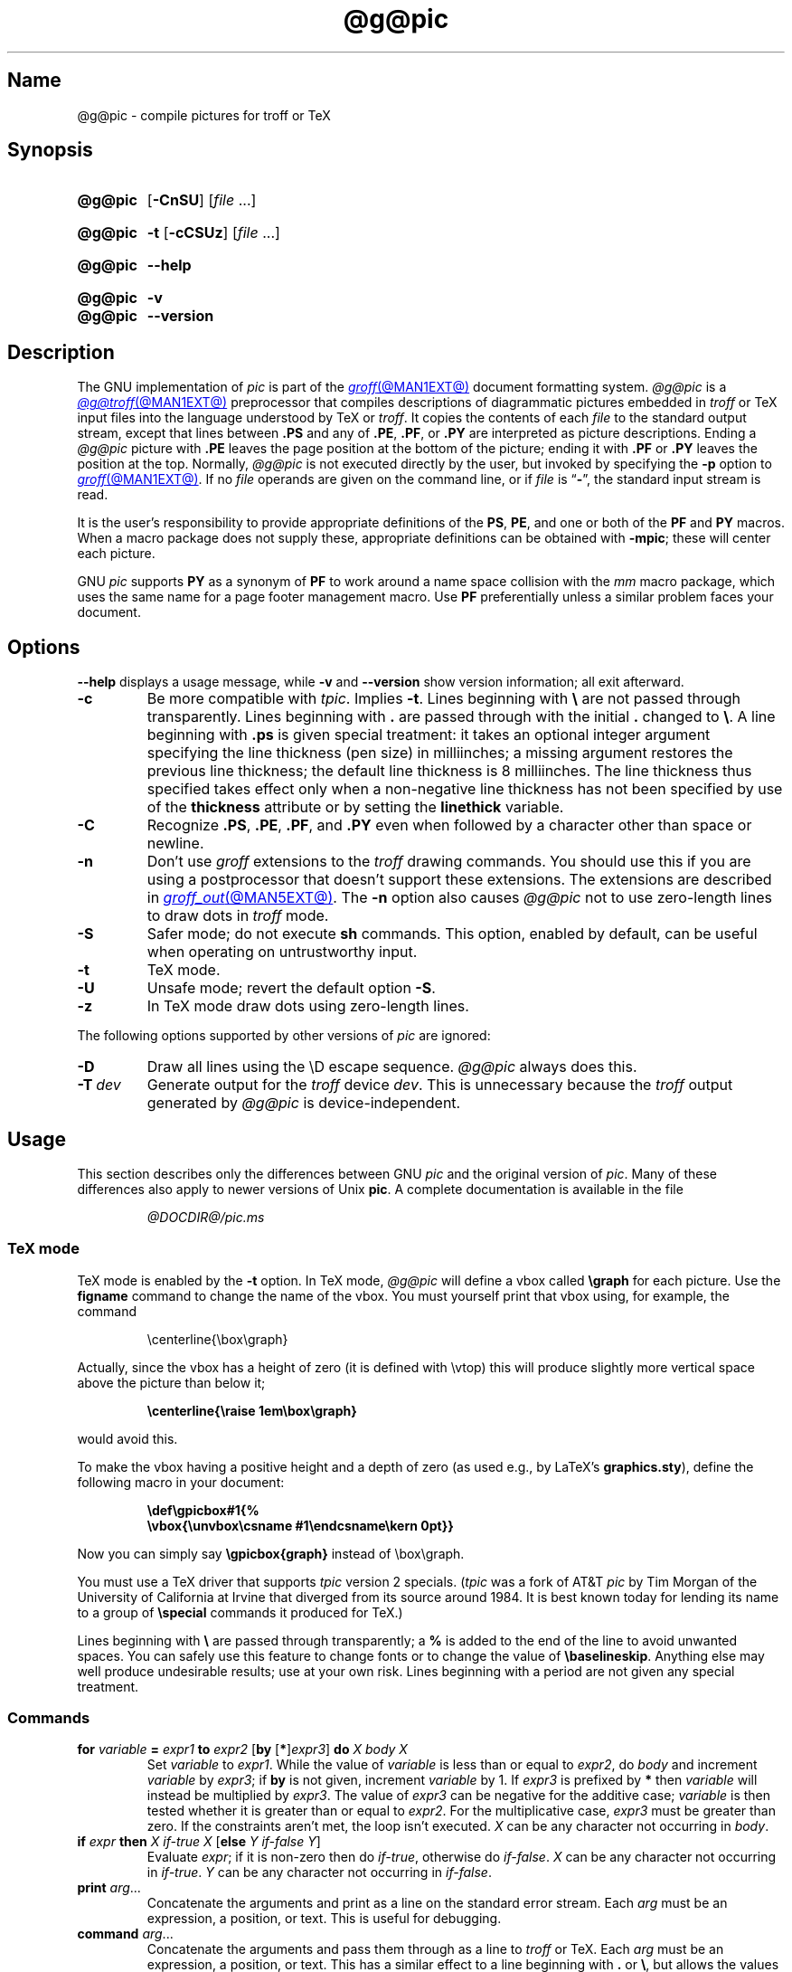 .TH @g@pic @MAN1EXT@ "@MDATE@" "groff @VERSION@"
.SH Name
@g@pic \- compile pictures for troff or TeX
.
.
.\" ====================================================================
.\" Legal Terms
.\" ====================================================================
.\"
.\" Copyright (C) 1989-2020 Free Software Foundation, Inc.
.\"
.\" Permission is granted to make and distribute verbatim copies of this
.\" manual provided the copyright notice and this permission notice are
.\" preserved on all copies.
.\"
.\" Permission is granted to copy and distribute modified versions of
.\" this manual under the conditions for verbatim copying, provided that
.\" the entire resulting derived work is distributed under the terms of
.\" a permission notice identical to this one.
.\"
.\" Permission is granted to copy and distribute translations of this
.\" manual into another language, under the above conditions for
.\" modified versions, except that this permission notice may be
.\" included in translations approved by the Free Software Foundation
.\" instead of in the original English.
.
.
.\" Save and disable compatibility mode (for, e.g., Solaris 10/11).
.do nr *groff_pic_1_man_C \n[.cp]
.cp 0
.
.
.\" ====================================================================
.\" Definitions
.\" ====================================================================
.
.ie t \{\
.  ds tx T\h'-.1667m'\v'.224m'E\v'-.224m'\h'-.125m'X
.  ds lx L\h'-0.36m'\v'-0.22v'\s-2A\s0\h'-0.15m'\v'0.22v'\*[tx]
.\}
.el \{\
.  ds tx TeX
.  ds lx LaTeX
.\}
.
.ie \n(.g .ds ic \/
.el       .ds ic \^
.
.
.\" ====================================================================
.SH Synopsis
.\" ====================================================================
.
.SY @g@pic
.RB [ \-CnSU ]
.RI [ file\~ .\|.\|.]
.YS
.
.
.SY @g@pic
.B \-t
.RB [ \-cCSUz ]
.RI [ file\~ .\|.\|.]
.YS
.
.
.SY @g@pic
.B \-\-help
.YS
.
.
.SY @g@pic
.B \-v
.
.SY @g@pic
.B \-\-version
.YS
.
.
.\" ====================================================================
.SH Description
.\" ====================================================================
.
The GNU implementation of
.I pic \" generic
is part of the
.MR groff @MAN1EXT@
document formatting system.
.
.I @g@pic
is a
.MR @g@troff @MAN1EXT@
preprocessor that compiles descriptions of diagrammatic pictures
embedded in
.I troff \" generic
or \*[tx] input files into the language understood by \*[tx] or
.IR troff . \" generic
.
It copies the contents of each
.I file
to the standard output stream,
except that lines between
.B .PS
and any of
.BR .PE ,
.BR .PF ,
or
.B .PY
are interpreted as picture descriptions.
.
Ending a
.I @g@pic
picture with
.B .PE
leaves the page position at the bottom of the picture;
ending it with
.B .PF
or
.B .PY
leaves the position at the top.
.
Normally,
.I @g@pic
is not executed directly by the user,
but invoked by specifying the
.B \-p
option to
.MR groff @MAN1EXT@ .
.
If no
.I file
operands are given on the command line,
or if
.I file
is
.RB \[lq] \- \[rq],
the standard input stream is read.
.
.
.P
It is the user's responsibility to provide appropriate definitions
of the
.BR PS ,
.BR PE ,
and one or both of the
.B PF
and
.B PY
macros.
.
When a macro package does not supply these,
appropriate definitions can be obtained with
.BR \-mpic ;
these will center each picture.
.
.
.P
GNU
.I pic \" GNU
supports
.B PY
as a synonym of
.B PF
to work around a name space collision with the
.I mm
macro package,
which uses the same name for a page footer management macro.
.
Use
.B PF
preferentially unless a similar problem faces your document.
.
.
.\" ====================================================================
.SH Options
.\" ====================================================================
.
.B \-\-help
displays a usage message,
while
.B \-v
and
.B \-\-version
show version information;
all exit afterward.
.
.
.TP
.B \-c
Be more compatible with
.IR tpic .
.
Implies
.BR \-t .
.
Lines beginning with
.B \[rs]
are not passed through transparently.
.
Lines beginning with
.B .\&
are passed through with the initial
.B .\&
changed to
.BR \[rs] .
.
A line beginning with
.B .ps
is given special treatment:
it takes an optional integer argument specifying the line thickness
(pen size)
in milliinches;
a missing argument restores the previous line thickness;
the default line thickness is 8 milliinches.
.
The line thickness thus specified takes effect only when a
non-negative line thickness has not been specified by use of the
.B thickness
attribute or by setting the
.B linethick
variable.
.
.
.TP
.B \-C
Recognize
.BR .PS ,
.BR .PE ,
.BR .PF ,
and
.B .PY
even when followed by a character other than space or newline.
.
.
.TP
.B \-n
Don't use
.I groff
extensions to the
.I troff \" generic
drawing commands.
.
You should use this if you are using a postprocessor that doesn't
support these extensions.
.
The extensions are described in
.MR groff_out @MAN5EXT@ .
.
The
.B \-n
option also causes
.I @g@pic
not to use zero-length lines to draw dots in
.I troff \" generic
mode.
.
.
.TP
.B \-S
Safer mode;
do not execute
.B sh
commands.
.
This option,
enabled by default,
can be useful when operating on untrustworthy input.
.
.
.TP
.B \-t
\*[tx] mode.
.
.
.TP
.B \-U
Unsafe mode;
revert the default option
.BR \-S .
.
.
.TP
.B \-z
In \*[tx] mode draw dots using zero-length lines.
.
.
.LP
The following options supported by other versions of
.I pic \" generic
are ignored:
.
.TP
.B \-D
Draw all lines using the \[rs]D escape sequence.
.I @g@pic
always does this.
.
.TP
.BI \-T \ dev
Generate output for the
.I troff \" generic
device
.IR dev .
.
This is unnecessary because the
.I troff \" generic
output generated by
.I @g@pic
is device-independent.
.
.
.\" ====================================================================
.SH Usage
.\" ====================================================================
.
This section describes only the differences between GNU
.I pic \" GNU
and the original version of
.IR pic . \" AT&T
.
Many of these differences also apply to newer versions of Unix
.BR pic .
.
A complete documentation is available in the file
.
.
.LP
.RS
.I @DOCDIR@/\:pic.ms
.RE
.
.
.\" ====================================================================
.SS "\*[tx] mode"
.\" ====================================================================
.
\*[tx] mode is enabled by the
.B \-t
option.
.
In \*[tx] mode,
.I @g@pic
will define a vbox called
.B \[rs]graph
for each picture.
.
Use the
.B figname
command to change the name of the vbox.
.
You must yourself print that vbox using,
for example,
the command
.
.
.RS
.LP
.EX
\[rs]centerline{\[rs]box\[rs]graph}
.EE
.RE
.
.
.LP
Actually,
since the vbox has a height of zero
(it is defined with \[rs]vtop)
this will produce slightly more vertical space above the picture than
below it;
.
.
.RS
.LP
.B
\[rs]centerline{\[rs]raise 1em\[rs]box\[rs]graph}
.RE
.
.
.LP
would avoid this.
.
.
.LP
To make the vbox having a positive height and a depth of zero
(as used e.g., by \*[lx]'s
.BR \%graphics.sty ),
define the following macro in your document:
.
.
.RS
.LP
.B \[rs]def\[rs]gpicbox#1{%
.br
.B "   \[rs]vbox{\[rs]unvbox\[rs]csname #1\[rs]endcsname\[rs]kern 0pt}}
.RE
.
.
.LP
Now you can simply say
.B \[rs]gpicbox{graph}
instead of \[rs]box\[rs]graph.
.
.
.LP
You must use a \*[tx] driver that supports
.I tpic
version 2 specials.
.
.RI ( tpic
was a fork of AT&T
.I pic \" AT&T
by Tim Morgan of the University of California at Irvine that diverged
from its source around 1984.
.
It is best known today for lending its name to a group of
.B \[rs]special
commands it produced for \*[tx].)
.\" http://ftp.cs.stanford.edu/tex/texhax/texhax90.019
.
.
.LP
Lines beginning with
.B \[rs]
are passed through transparently;
a
.B %
is added to the end of the line to avoid unwanted spaces.
.
You can safely use this feature to change fonts or to
change the value of
.BR \[rs]baselineskip .
.
Anything else may well produce undesirable results;
use at your own risk.
.
Lines beginning with a period are not given any special treatment.
.
.
.\" ====================================================================
.SS Commands
.\" ====================================================================
.
.TP
\fBfor\fR \fIvariable\fR \fB=\fR \fIexpr1\fR \fBto\fR \fIexpr2\fR \
[\fBby\fR [\fB*\fR]\,\fIexpr3\/\fR] \fBdo\fR \fIX\fR \fIbody\fR \fIX\fR
Set
.I variable
to
.IR expr1 .
.
While the value of
.I variable
is less than or equal to
.IR expr2 ,
do
.I body
and increment
.I variable
by
.IR expr3 ;
if
.B by
is not given,
increment
.I variable
by 1.
.
If
.I expr3
is prefixed by
.B *
then
.I variable
will instead be multiplied by
.IR expr3 .
.
The value of
.I expr3
can be negative for the additive case;
.I variable
is then tested whether it is greater than or equal to
.IR expr2 .
.
For the multiplicative case,
.I expr3
must be greater than zero.
.
If the constraints aren't met,
the loop isn't executed.
.
.I X
can be any character not occurring in
.IR body .
.
.TP
\fBif\fR \fIexpr\fR \fBthen\fR \fIX\fR \fIif-true\fR \fIX\fR \
[\fBelse\fR \fIY\fR \fIif-false\fR \fIY\fR]
Evaluate
.IR expr ;
if it is non-zero then do
.IR if-true ,
otherwise do
.IR if-false .
.
.I X
can be any character not occurring in
.IR if-true .
.
.I Y
can be any character not occurring in
.IR if-false .
.
.TP
\fBprint\fR \fIarg\fR\|.\|.\|.
Concatenate the arguments and print as a line on the standard error
stream.
.
Each
.I arg
must be an expression,
a position,
or text.
.
This is useful for debugging.
.
.TP
\fBcommand\fR \fIarg\fR\|.\|.\|.
Concatenate the arguments
and pass them through as a line to
.I troff
or \*[tx].
.
Each
.I arg
must be an expression,
a position,
or text.
.
This has a similar effect to a line beginning with
.B .\&
or
.BR \[rs] ,
but allows the values of variables to be passed through.
.
For example,
.
.
.RS
.IP
.EX
\&.PS
x = 14
command ".ds string x is " x "."
\&.PE
\[rs]*[string]
.EE
.RE
.
.
.IP
prints
.
.
.RS
.IP
.EX
x is 14.
.EE
.RE
.
.
.TP
\fBsh\fR \fIX\fR \fIcommand\fR \fIX\fR
Pass
.I command
to a shell.
.
.I X
can be any character not occurring in
.IR command .
.
.
.TP
\fBcopy\fR \fB"\,\fIfilename\/\fB"\fR
Include
.I filename
at this point in the file.
.
.
.TP
.BR copy\~ [ \[dq]\c
.IB filename \[dq]\c
.RB ]\~ thru\~\c
.IR "X body X" \~\c \" space in roman: we must use 2-font macro with \c
.RB [ until\~ \[dq]\c
.IB word \[dq]\c
]
.TQ
.BR copy\~ [ \[dq]\c
.IB filename \[dq]\c
.RB ]\~ thru\~\c
.IR macro \~\c \" space roman because we must use 2-font macro with \c
.RB [ until\~ \[dq]\c
.IB word \[dq]\c
]
This construct does
.I body
once for each line of
.IR filename ;
the line is split into blank-delimited words,
and occurrences of
.BI $ i
in
.IR body ,
for
.I i
between 1 and 9,
are replaced by the
.IR i -th
word of the line.
.
If
.I filename
is not given,
lines are taken from the current input up to
.BR .PE .
.
If an
.B until
clause is specified,
lines will be read only until a line the first word of which is
.IR word ;
that line will then be discarded.
.
.I X
can be any character not occurring in
.IR body .
.
For example,
.
.
.RS
.IP
.EX
\&.PS
copy thru % circle at ($1,$2) % until "END"
1 2
3 4
5 6
END
box
\&.PE
.EE
.RE
.
.
.IP
is equivalent to
.
.
.RS
.IP
.EX
\&.PS
circle at (1,2)
circle at (3,4)
circle at (5,6)
box
\&.PE
.EE
.RE
.
.
.IP
The commands to be performed for each line can also be taken
from a macro defined earlier by giving the name of the macro
as the argument to
.BR thru .
.
.
.LP
.B reset
.br
.ns
.TP
\fBreset\fI variable1\/\fR[\fB,\fR]\fI variable2 .\|.\|.
Reset pre-defined variables
.IR variable1 ,
.I variable2
\&.\|.\|.\& to their default values.
.
If no arguments are given,
reset all pre-defined variables to their default values.
.
Assigning a value to
.B scale
also causes all pre-defined variables that control dimensions to be
reset to their default values times the new value of scale.
.
.
.TP
\fBplot\fR \fIexpr\fR [\fB"\,\fItext\*(ic\fB"\fR]
This is a text object which is constructed by using
.I text
as a format string for sprintf
with an argument of
.IR expr .
.
If
.I text
is omitted a format string of
.B \[dq]%g\[dq]
is used.
.
Attributes can be specified in the same way as for a normal text
object.
Be very careful that you specify an appropriate format string;
.I @g@pic
does only very limited checking of the string.
.
This is deprecated in favour of
.BR sprintf .
.
.TP
.IB variable\  := \ expr
This is similar to
.B =
except
.I variable
must already be defined,
and
.I expr
will be assigned to
.I variable
without creating a variable local to the current block.
.
(By contrast,
.B =
defines the variable in the current block if it is not already defined
there,
and then changes the value in the current block only.)
.
For example,
the following:
.
.
.RS
.IP
.EX
.B .PS
.B x = 3
.B y = 3
.B [
.B   x := 5
.B   y = 5
.B ]
.B print x " " y
.B .PE
.EE
.RE
.
.
.IP
prints
.
.
.RS
.IP
.EX
.B 5 3
.EE
.RE
.
.
.LP
Arguments of the form
.IP
.I X anything X
.LP
are also allowed to be of the form
.IP
.BI {\  anything\  }
.
.
.LP
In this case
.I anything
can contain balanced occurrences of
.B {
and
.BR } .
Strings may contain
.I X
or imbalanced occurrences of
.B {
and
.BR } .
.
.
.\" ====================================================================
.SS Expressions
.\" ====================================================================
.
The syntax for expressions has been significantly extended:
.
.
.LP
.IB  x\  \[ha]\  y
(exponentiation)
.br
.BI sin( x )
.br
.BI cos( x )
.br
.BI atan2( y , \ x )
.br
.BI log( x )
(base 10)
.br
.BI exp( x )
(base 10, i.e.\&
.ie t 10\v'-.4m'\fIx\*(ic\fR\v'.4m')
.el   10\[ha]\fIx\fR)
.br
.BI sqrt( x )
.br
.BI int( x )
.br
.B rand()
(return a random number between 0 and 1)
.br
.BI rand( x )
(return a random number between 1 and
.IR x ;
deprecated)
.br
.BI srand( x )
(set the random number seed)
.br
.BI max( e1 , \ e2 )
.br
.BI min( e1 , \ e2 )
.br
.BI ! e
.br
\fIe1\fB && \fIe2\fR
.br
\fIe1\fB || \fIe2\fR
.br
\fIe1\fB == \fIe2\fR
.br
\fIe1\fB != \fIe2\fR
.br
\fIe1\fB >= \fIe2\fR
.br
\fIe1\fB > \fIe2\fR
.br
\fIe1\fB <= \fIe2\fR
.br
\fIe1\fB < \fIe2\fR
.br
\fB"\,\fIstr1\*(ic\fB" == "\,\fIstr2\*(ic\fB"\fR
.br
\fB"\,\fIstr1\*(ic\fB" != "\,\fIstr2\*(ic\fB"\fR
.br
.
.
.LP
String comparison expressions must be parenthesised in some contexts
to avoid ambiguity.
.
.
.\" ====================================================================
.SS "Other changes"
.\" ====================================================================
.
A bare expression,
.IR expr ,
is acceptable as an attribute;
it is equivalent to
.IR dir\ expr ,
where
.I dir
is the current direction.
.
For example
.LP
.RS
.B line 2i
.RE
.LP
means draw a line 2\ inches long in the current direction.
.
The \[oq]i\[cq]
(or \[oq]I\[cq])
character is ignored;
to use another measurement unit,
set the
.I scale
variable to an appropriate value.
.
.
.LP
The maximum width and height of the picture are taken from the variables
.B maxpswid
and
.BR maxpsht .
.
Initially,
these have values 8.5 and 11.
.
.
.LP
Scientific notation is allowed for numbers.
For example
.
.
.RS
.LP
.B
x = 5e\-2
.RE
.
.
.LP
Text attributes can be compounded.
.
For example,
.
.RS
.LP
.B
"foo" above ljust
.RE
.
.
.LP
is valid.
.
.
.LP
There is no limit to the depth to which blocks can be examined.
.
For example,
.RS
.LP
.EX
[A: [B: [C: box ]]] with .A.B.C.sw at 1,2
circle at last [\^].A.B.C
.EE
.RE
.
.
.LP
is acceptable.
.
.
.LP
Arcs now have compass points determined by the circle of which the arc
is a part.
.
.
.LP
Circles,
ellipses,
and arcs can be dotted or dashed.
.
In \*[tx] mode splines can be dotted or dashed also.
.
.
.LP
Boxes can have rounded corners.
.
The
.B rad
attribute specifies the radius of the quarter-circles at each corner.
If no
.B rad
or
.B diam
attribute is given,
a radius of
.B boxrad
is used.
.
Initially,
.B boxrad
has a value of\ 0.
.
A box with rounded corners can be dotted or dashed.
.
.
.LP
Boxes can have slanted sides.
.
This effectively changes the shape of a box from a rectangle to an
arbitrary parallelogram.
.
The
.B xslanted
and
.B yslanted
attributes specify the x and y\~offset of the box's upper right
corner from its default position.
.
.
.LP
The
.B .PS
line can have a second argument specifying a maximum height for
the picture.
.
If the width of zero is specified the width will be ignored in computing
the scaling factor for the picture.
.
GNU
.I pic \" GNU
will always scale a picture by the same amount vertically as well as
horizontally.
.
This is different from DWB 2.0
.I pic \" foreign
which may scale a picture by a different amount vertically than
horizontally if a height is specified.
.
.
.LP
Each text object has an invisible box associated with it.
.
The compass points of a text object are determined by this box.
.
The implicit motion associated with the object is also determined
by this box.
.
The dimensions of this box are taken from the width and height
attributes;
if the width attribute is not supplied then the width will be taken to
be
.BR textwid ;
if the height attribute is not supplied then the height will be taken to
be the number of text strings associated with the object times
.BR textht .
.
Initially,
.B textwid
and
.B textht
have a value of 0.
.
.
.LP
In
(almost all)
places where a quoted text string can be used,
an expression of the form
.
.
.IP
.BI sprintf(\[dq] format \[dq],\  arg ,\fR.\|.\|.\fB)
.
.
.LP
can also be used;
this will produce the arguments formatted according to
.IR format ,
which should be a string as described in
.MR printf 3
appropriate for the number of arguments supplied.
.
Only the flags
.RB \[lq] # \[rq],
.RB \[lq] \- \[rq],
.RB \[lq] + \[rq],
and \[lq]\~\[rq] [sp]ace),
a minimum field width,
an optional precision,
and the conversion specifications
.BR %e ,
.BR %E ,
.BR %f ,
.BR %g ,
.BR %G ,
and
.B %%
are supported.
.
.
.LP
The thickness of the lines used to draw objects is controlled by the
.B linethick
variable.
.
This gives the thickness of lines in points.
.
A negative value means use the default thickness:
in \*[tx] output mode,
this means use a thickness of 8 milliinches;
in \*[tx] output mode with the
.B \-c
option,
this means use the line thickness specified by
.B .ps
lines;
in
.I troff
output mode,
this means use a thickness proportional to the pointsize.
.
A zero value means draw the thinnest possible line supported by
the output device.
.
Initially,
it has a value of \-1.
.
There is also a
.BR thick [ ness ]
attribute.
.
For example,
.
.
.RS
.LP
.B circle thickness 1.5
.RE
.
.
.LP
would draw a circle using a line with a thickness of 1.5 points.
.
The thickness of lines is not affected by the
value of the
.B scale
variable,
nor by the width or height given in the
.B .PS
line.
.
.
.LP
Boxes
(including boxes with rounded corners or slanted sides),
circles and ellipses can be filled by giving them an attribute of
.BR fill [ ed ].
.
This takes an optional argument of an expression with a value between
0 and 1;
0 will fill it with white,
1 with black,
values in between with a proportionally gray shade.
.
A value greater than 1 can also be used:
this means fill with the
shade of gray that is currently being used for text and lines.
.
Normally this will be black,
but output devices may provide a mechanism for changing this.
.
Without an argument,
then the value of the variable
.B fillval
will be used.
.
Initially,
this has a value of 0.5.
.
The invisible attribute does not affect the filling of objects.
.
Any text associated with a filled object will be added after the object
has been filled,
so that the text will not be obscured by the filling.
.
.
.LP
Three additional modifiers are available to specify colored objects:
.BR outline [ d ]
sets the color of the outline,
.B shaded
the fill color,
and
.B colo\fR[\fPu\fR]\fPr\fR[\fPed\fR]
sets both.
.
All three keywords expect a suffix specifying the color,
as shown below.
.
.
.RS
.LP
.B circle shaded """green""" outline """black"""
.RE
.
.
.LP
Currently,
color support isn't available in \*[tx] mode.
.
Predefined color names for
.I groff
are in the device macro files,
for example
.BR ps.tmac ;
additional colors can be defined with the
.B .defcolor
request
(see the manual page of
.MR @g@troff @MAN1EXT@
for more details).
.
.
.LP
To change the name of the vbox in \*[tx] mode,
set the pseudo-variable
.B figname
(which is actually a specially parsed command)
within a picture.
.
Example:
.RS
.LP
.B .PS
.br
.B figname = foobar;
.br
.B ...
.br
.B .PE
.RE
.
.
.LP
The picture is then available in the box
.BR \[rs]foobar .
.
.
.LP
.I @g@pic
assumes that at the beginning of a picture both glyph and fill color are
set to the default value.
.
.
.LP
Arrow heads will be drawn as solid triangles if the variable
.B arrowhead
is non-zero and either \*[tx] mode is enabled or the
.B \-n
option has not been given.
.
Initially,
.B arrowhead
has a value of\ 1.
.
Solid arrow heads are always filled with the current outline color.
.
.
.LP
The
.I troff
output of
.I @g@pic
is device-independent.
.
The
.B \-T
option is therefore redundant.
.
All numbers are taken to be in inches;
numbers are never interpreted to be in
.I troff
machine units.
.
.
.LP
Objects can have an
.B aligned
attribute.
.
This will only work if the postprocessor is
.MR grops @MAN1EXT@
or
.MR gropdf @MAN1EXT@ .
.
Any text associated with an object having the
.B aligned
attribute will be rotated about the center of the object
so that it is aligned in the direction from the start point
to the end point of the object.
.
This attribute will have no effect on objects whose start and end points
are coincident.
.
.
.LP
In places where
.IB n th
is allowed,
.BI \[aq] expr th\[aq]
is also allowed.
.
.RB \[lq] \[aq]th \[lq]
is a single token:
no space is allowed between the apostrophe and the
.RB \[lq] th \[rq].
.
.
For example,
.IP
.EX
for i = 1 to 4 do {
   line from \[aq]i\[aq]th box.nw to \[aq]i+1\[aq]th box.se
}
.EE
.
.
.\" ====================================================================
.SH Conversion
.\" ====================================================================
.
To obtain a stand-alone picture from a
.I @g@pic
file,
enclose your
.I pic \" language
code with
.B .PS
and
.B .PE
requests;
.I roff
configuration commands may be added at the beginning of the file,
but no
.I roff
text.
.
.
.LP
It is necessary to feed this file into
.I groff
without adding any page information,
so you must check which
.B .PS
and
.B .PE
requests are actually called.
.
For example,
the
.I mm
macro package adds a page number,
which is very annoying.
.
At the moment,
calling standard
.I groff
without any macro package works.
.
Alternatively,
you can define your own requests,
e.g.,
to do nothing:
.
.
.LP
.RS
.EX
\&.de PS
\&..
\&.de PE
\&..
.EE
.RE
.
.
.LP
.I groff
itself does not provide direct conversion into other graphics file
formats.
.
But there are lots of possibilities if you first transform your
picture into PostScript\*R format using the
.I groff
option
.BR \-Tps .
.
Since this
.IR ps -file
lacks BoundingBox information it is not very useful by itself, but it
may be fed into other conversion programs, usually named
.BI ps2 other
or
.BI psto other
or the like.
.
Moreover,
the PostScript interpreter Ghostscript
.RI ( gs (1))
has built-in graphics conversion devices that are called with the option
.
.
.LP
.RS
.BI "gs \-sDEVICE=" <devname>
.RE
.
.
.LP
Call
.
.
.LP
.RS
.B gs \-\-help
.RE
.
.
.LP
for a list of the available devices.
.
.
.LP
An alternative may be to use the
.B \-Tpdf
option to convert your picture directly into
.B PDF
format.
.
The MediaBox of the file produced can be controlled by passing a
.B \-P\-p
papersize to
.IR groff .
.
.
.LP
As the Encapsulated PostScript File Format
.B EPS
is getting more and more important,
and the conversion wasn't regarded trivial in the past you might be
interested to know that there is a conversion tool named
.I ps2eps
which does the right job.
.
It is much better than the tool
.I ps2epsi
packaged with
.IR gs .
.
.
.LP
For bitmapped graphic formats,
you should use
.IR pstopnm ;
the resulting (intermediate)
.MR pnm 5
file can be then converted to virtually any graphics format using the
tools of the
.B netpbm
package.
.
.
.\" ====================================================================
.SH Files
.\" ====================================================================
.
.TP
.I @MACRODIR@/pic.tmac
offers simple definitions of the
.BR PS ,
.BR PE ,
.BR PF ,
and
.B PY
macros.
.
.
.\" ====================================================================
.SH Bugs
.\" ====================================================================
.
Characters that are invalid as input to GNU
.I troff \" GNU
(see the
.I groff
Texinfo manual or
.MR groff_char @MAN7EXT@
for a list)
are rejected even in \*[tx] mode.
.
.
.LP
The interpretation of
.B fillval
is incompatible with the
.I pic \" AT&T
in Tenth Edition Research Unix,
which interprets 0 as black and 1 as white.
.
.
.\" ====================================================================
.SH "See also"
.\" ====================================================================
.
.TP
.I @DOCDIR@/\:pic\:.ps
\[lq]Making Pictures with GNU pic\[rq],
by Eric S.\& Raymond.
.
This file,
together with its source,
.IR pic.ms ,
is part of the
.I groff
distribution.
.
.
.LP
\[lq]PIC\[em]A Graphics Language for Typesetting: User Manual\[rq],
by Brian W.\& Kernighan,
1991,
AT&T Bell Laboratories Computing Science Technical Report No.\& 116
.
.
.LP
.B ps2eps
is available from CTAN mirrors, e.g.,
.UR ftp://\:ftp\:.dante\:.de/\:tex\-archive/\:support/\:ps2eps/
.UE
.
.
.LP
W.\& Richard Stevens,
.UR http://\:www\:.kohala\:.com/\:start/\:troff/\:pic2html\:.html
.I Turning PIC into HTML
.UE
.
.
.LP
W.\& Richard Stevens,
.UR http://\:www\:.kohala\:.com/\:start/\:troff/\:pic\:.examples\:.ps
.IR "Examples of " pic " Macros"
.UE
.
.
.LP
.MR @g@troff @MAN1EXT@ ,
.MR groff_out @MAN5EXT@ ,
.MR tex 1 ,
.MR gs 1 ,
.MR ps2eps 1 ,
.MR pstopnm 1 ,
.MR ps2epsi 1 ,
.MR pnm 5
.
.
.\" Clean up.
.rm tx
.rm lx
.
.\" Restore compatibility mode (for, e.g., Solaris 10/11).
.cp \n[*groff_pic_1_man_C]
.do rr *groff_pic_1_man_C
.
.
.\" Local Variables:
.\" fill-column: 72
.\" mode: nroff
.\" End:
.\" vim: set filetype=groff textwidth=72:
